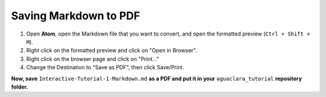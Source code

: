 .. _saving-markdown-to-pdf:

**********************
Saving Markdown to PDF
**********************

#. Open **Atom**, open the Markdown file that you want to convert, and open
   the formatted preview (``Ctrl + Shift + M``).
#. Right click on the formatted preview and click on "Open in Browser".
#. Right click on the browser page and click on "Print..."
#. Change the Destination to "Save as PDF", then click Save/Print.

**Now, save** ``Interactive-Tutorial-1-Markdown.md`` **as a PDF and put it in
your** ``aguaclara_tutorial`` **repository folder.**
